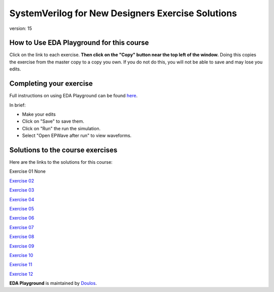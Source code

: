 ##################################################
SystemVerilog for New Designers Exercise Solutions
##################################################

version: 15

*****************************************
How to Use EDA Playground for this course
*****************************************

Click on the link to each exercise. **Then click on the "Copy" button near the top left of the window.** Doing this copies the exercise from the master copy to a copy you own. If you do not do this, you will not be able to save and may lose you edits. 


************************
Completing your exercise
************************

Full instructions on using EDA Playground can be found `here <http://eda-playground.readthedocs.org/en/latest/>`_.

In brief:

* Make your edits

* Click on "Save" to save them.

* Click on "Run" the run the simulation.

* Select "Open EPWave after run" to view waveforms.


*********************************
Solutions to the course exercises
*********************************

Here are the links to the solutions for this course:

Exercise 01	None

`Exercise 02	<https://www.edaplayground.com/x/3GVZ>`_

`Exercise 03	<https://www.edaplayground.com/x/5yPV>`_

`Exercise 04	<https://www.edaplayground.com/x/3Ka_>`_

`Exercise 05	<https://www.edaplayground.com/x/6DEy>`_

`Exercise 06	<https://www.edaplayground.com/x/67eD>`_

`Exercise 07	<https://www.edaplayground.com/x/67eZ>`_

`Exercise 08	<https://www.edaplayground.com/x/67iF>`_

`Exercise 09	<https://www.edaplayground.com/x/2mBX>`_

`Exercise 10	<https://www.edaplayground.com/x/4wJ5>`_

`Exercise 11	<https://www.edaplayground.com/x/68_i>`_

`Exercise 12	<https://www.edaplayground.com/x/67j8>`_




**EDA Playground** is maintained by `Doulos <http://www.doulos.com>`_.
